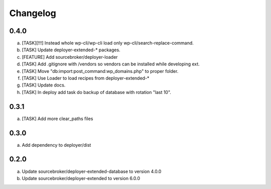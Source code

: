 
Changelog
---------

0.4.0
~~~~~

a) [TASK][!!!] Instead whole wp-cli/wp-cli load only wp-cli/search-replace-command.
b) [TASK] Update deployer-extended-* packages.
c) [FEATURE] Add sourcebroker/deployer-loader
d) [TASK] Add .gitignore with /vendors so vendors can be installed while developing ext.
e) [TASK] Move "db:import:post_command:wp_domains.php" to proper folder.
f) [TASK] Use Loader to load recipes from deployer-extended-*
g) [TASK] Update docs.
h) [TASK] In deploy add task do backup of database with rotation "last 10".


0.3.1
~~~~~

a) [TASK] Add more clear_paths files

0.3.0
~~~~~

a) Add dependency to deployer/dist

0.2.0
~~~~~

a) Update sourcebroker/deployer-extended-database to version 4.0.0
b) Update sourcebroker/deployer-extended to version 6.0.0
